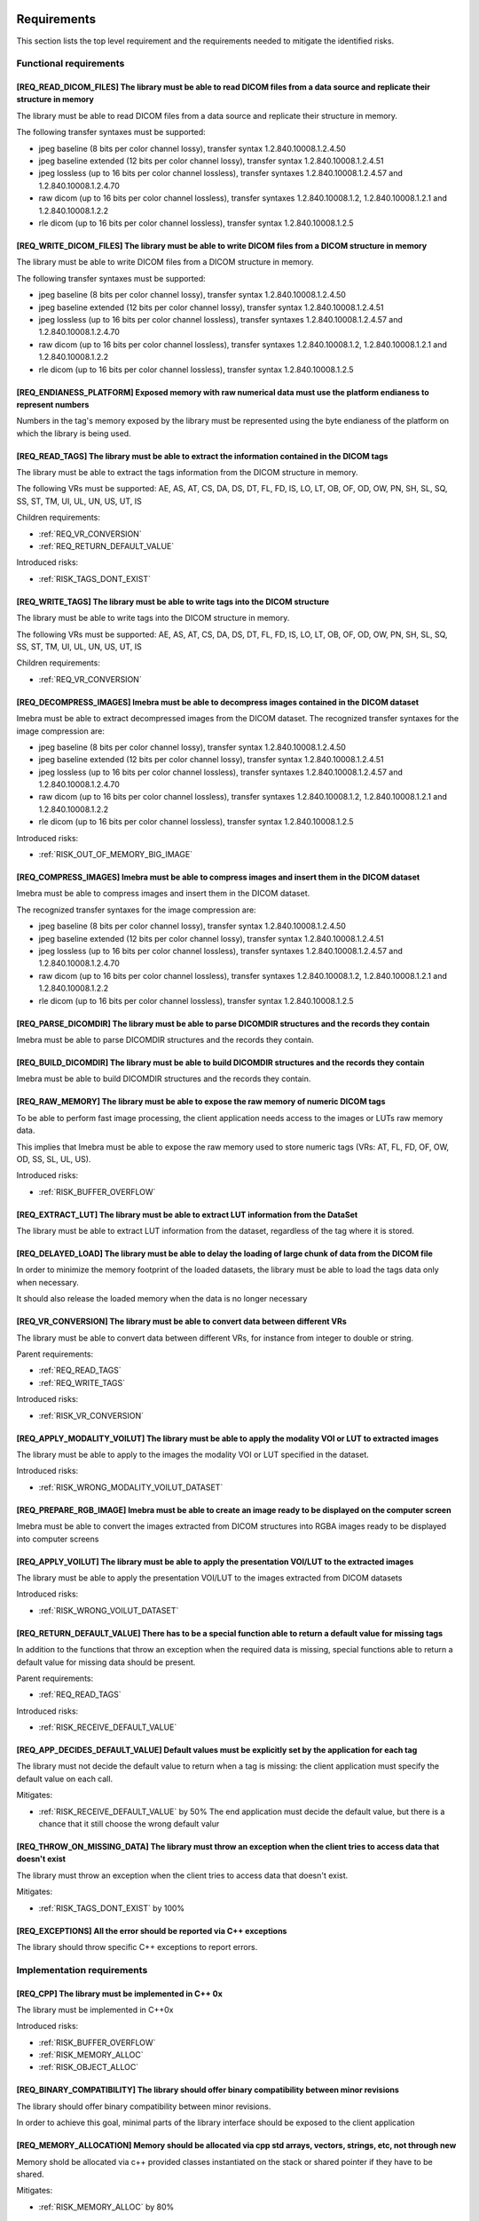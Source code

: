 
.. _REQUIREMENTS:

Requirements
------------

This section lists the top level requirement and the requirements needed to mitigate the identified risks.


.. _REQ_FUNC:

Functional requirements
.......................




.. _REQ_READ_DICOM_FILES:

[REQ_READ_DICOM_FILES] The library must be able to read DICOM files from a data source and replicate their structure in memory
,,,,,,,,,,,,,,,,,,,,,,,,,,,,,,,,,,,,,,,,,,,,,,,,,,,,,,,,,,,,,,,,,,,,,,,,,,,,,,,,,,,,,,,,,,,,,,,,,,,,,,,,,,,,,,,,,,,,,,,,,,,,,,

The library must be able to read DICOM files from a data source and replicate their structure in
memory.

The following transfer syntaxes must be supported:

- jpeg baseline (8 bits per color channel lossy), transfer syntax 1.2.840.10008.1.2.4.50
- jpeg baseline extended (12 bits per color channel lossy), transfer syntax 1.2.840.10008.1.2.4.51
- jpeg lossless (up to 16 bits per color channel lossless), transfer syntaxes 1.2.840.10008.1.2.4.57 and 1.2.840.10008.1.2.4.70
- raw dicom (up to 16 bits per color channel lossless), transfer syntaxes 1.2.840.10008.1.2, 1.2.840.10008.1.2.1 and 1.2.840.10008.1.2.2
- rle dicom (up to 16 bits per color channel lossless), transfer syntax 1.2.840.10008.1.2.5






.. _REQ_WRITE_DICOM_FILES:

[REQ_WRITE_DICOM_FILES] The library must be able to write DICOM files from a DICOM structure in memory
,,,,,,,,,,,,,,,,,,,,,,,,,,,,,,,,,,,,,,,,,,,,,,,,,,,,,,,,,,,,,,,,,,,,,,,,,,,,,,,,,,,,,,,,,,,,,,,,,,,,,,

The library must be able to write DICOM files from a DICOM structure in memory.

The following transfer syntaxes must be supported:

- jpeg baseline (8 bits per color channel lossy), transfer syntax 1.2.840.10008.1.2.4.50
- jpeg baseline extended (12 bits per color channel lossy), transfer syntax 1.2.840.10008.1.2.4.51
- jpeg lossless (up to 16 bits per color channel lossless), transfer syntaxes 1.2.840.10008.1.2.4.57 and 1.2.840.10008.1.2.4.70
- raw dicom (up to 16 bits per color channel lossless), transfer syntaxes 1.2.840.10008.1.2, 1.2.840.10008.1.2.1 and 1.2.840.10008.1.2.2
- rle dicom (up to 16 bits per color channel lossless), transfer syntax 1.2.840.10008.1.2.5






.. _REQ_ENDIANESS_PLATFORM:

[REQ_ENDIANESS_PLATFORM] Exposed memory with raw numerical data must use the platform endianess to represent numbers
,,,,,,,,,,,,,,,,,,,,,,,,,,,,,,,,,,,,,,,,,,,,,,,,,,,,,,,,,,,,,,,,,,,,,,,,,,,,,,,,,,,,,,,,,,,,,,,,,,,,,,,,,,,,,,,,,,,,

Numbers in the tag's memory exposed by the library must be represented using the byte endianess of
the platform on which the library is being used.






.. _REQ_READ_TAGS:

[REQ_READ_TAGS] The library must be able to extract the information contained in the DICOM tags
,,,,,,,,,,,,,,,,,,,,,,,,,,,,,,,,,,,,,,,,,,,,,,,,,,,,,,,,,,,,,,,,,,,,,,,,,,,,,,,,,,,,,,,,,,,,,,,

The library must be able to extract the tags information from the DICOM structure in memory.

The following VRs must be supported: AE, AS, AT, CS, DA, DS, DT, FL, FD, IS, LO, LT,
OB, OF, OD, OW, PN, SH, SL, SQ, SS, ST, TM, UI, UL, UN, US, UT, IS



Children requirements: 

- :ref:`REQ_VR_CONVERSION`
- :ref:`REQ_RETURN_DEFAULT_VALUE`

Introduced risks: 

- :ref:`RISK_TAGS_DONT_EXIST`


.. _REQ_WRITE_TAGS:

[REQ_WRITE_TAGS] The library must be able to write tags into the DICOM structure
,,,,,,,,,,,,,,,,,,,,,,,,,,,,,,,,,,,,,,,,,,,,,,,,,,,,,,,,,,,,,,,,,,,,,,,,,,,,,,,,

The library must be able to write tags into the DICOM structure in memory.

The following VRs must be supported: AE, AS, AT, CS, DA, DS, DT, FL, FD, IS, LO, LT,
OB, OF, OD, OW, PN, SH, SL, SQ, SS, ST, TM, UI, UL, UN, US, UT, IS



Children requirements: 

- :ref:`REQ_VR_CONVERSION`



.. _REQ_DECOMPRESS_IMAGES:

[REQ_DECOMPRESS_IMAGES] Imebra must be able to decompress images contained in the DICOM dataset
,,,,,,,,,,,,,,,,,,,,,,,,,,,,,,,,,,,,,,,,,,,,,,,,,,,,,,,,,,,,,,,,,,,,,,,,,,,,,,,,,,,,,,,,,,,,,,,

Imebra must be able to extract decompressed images from the DICOM dataset.
The recognized transfer syntaxes for the image compression are:

- jpeg baseline (8 bits per color channel lossy), transfer syntax 1.2.840.10008.1.2.4.50
- jpeg baseline extended (12 bits per color channel lossy), transfer syntax 1.2.840.10008.1.2.4.51
- jpeg lossless (up to 16 bits per color channel lossless), transfer syntaxes 1.2.840.10008.1.2.4.57 and 1.2.840.10008.1.2.4.70
- raw dicom (up to 16 bits per color channel lossless), transfer syntaxes 1.2.840.10008.1.2, 1.2.840.10008.1.2.1 and 1.2.840.10008.1.2.2
- rle dicom (up to 16 bits per color channel lossless), transfer syntax 1.2.840.10008.1.2.5




Introduced risks: 

- :ref:`RISK_OUT_OF_MEMORY_BIG_IMAGE`


.. _REQ_COMPRESS_IMAGES:

[REQ_COMPRESS_IMAGES] Imebra must be able to compress images and insert them in the DICOM dataset
,,,,,,,,,,,,,,,,,,,,,,,,,,,,,,,,,,,,,,,,,,,,,,,,,,,,,,,,,,,,,,,,,,,,,,,,,,,,,,,,,,,,,,,,,,,,,,,,,

Imebra must be able to compress images and insert them in the DICOM dataset.

The recognized transfer syntaxes for the image compression are:

- jpeg baseline (8 bits per color channel lossy), transfer syntax 1.2.840.10008.1.2.4.50
- jpeg baseline extended (12 bits per color channel lossy), transfer syntax 1.2.840.10008.1.2.4.51
- jpeg lossless (up to 16 bits per color channel lossless), transfer syntaxes 1.2.840.10008.1.2.4.57 and 1.2.840.10008.1.2.4.70
- raw dicom (up to 16 bits per color channel lossless), transfer syntaxes 1.2.840.10008.1.2, 1.2.840.10008.1.2.1 and 1.2.840.10008.1.2.2
- rle dicom (up to 16 bits per color channel lossless), transfer syntax 1.2.840.10008.1.2.5






.. _REQ_PARSE_DICOMDIR:

[REQ_PARSE_DICOMDIR] The library must be able to parse DICOMDIR structures and the records they contain
,,,,,,,,,,,,,,,,,,,,,,,,,,,,,,,,,,,,,,,,,,,,,,,,,,,,,,,,,,,,,,,,,,,,,,,,,,,,,,,,,,,,,,,,,,,,,,,,,,,,,,,

Imebra must be able to parse DICOMDIR structures and the records they contain.






.. _REQ_BUILD_DICOMDIR:

[REQ_BUILD_DICOMDIR] The library must be able to build DICOMDIR structures and the records they contain
,,,,,,,,,,,,,,,,,,,,,,,,,,,,,,,,,,,,,,,,,,,,,,,,,,,,,,,,,,,,,,,,,,,,,,,,,,,,,,,,,,,,,,,,,,,,,,,,,,,,,,,

Imebra must be able to build DICOMDIR structures and the records they contain.






.. _REQ_RAW_MEMORY:

[REQ_RAW_MEMORY] The library must be able to expose the raw memory of numeric DICOM tags
,,,,,,,,,,,,,,,,,,,,,,,,,,,,,,,,,,,,,,,,,,,,,,,,,,,,,,,,,,,,,,,,,,,,,,,,,,,,,,,,,,,,,,,,

To be able to perform fast image processing, the client application needs access to the images or
LUTs raw memory data.

This implies that Imebra must be able to expose the raw memory used to store numeric tags (VRs: AT, FL, FD,
OF, OW, OD, SS, SL, UL, US).




Introduced risks: 

- :ref:`RISK_BUFFER_OVERFLOW`


.. _REQ_EXTRACT_LUT:

[REQ_EXTRACT_LUT] The library must be able to extract LUT information from the DataSet
,,,,,,,,,,,,,,,,,,,,,,,,,,,,,,,,,,,,,,,,,,,,,,,,,,,,,,,,,,,,,,,,,,,,,,,,,,,,,,,,,,,,,,

The library must be able to extract LUT information from the dataset, regardless of the tag where
it is stored.






.. _REQ_DELAYED_LOAD:

[REQ_DELAYED_LOAD] The library must be able to delay the loading of large chunk of data from the DICOM file
,,,,,,,,,,,,,,,,,,,,,,,,,,,,,,,,,,,,,,,,,,,,,,,,,,,,,,,,,,,,,,,,,,,,,,,,,,,,,,,,,,,,,,,,,,,,,,,,,,,,,,,,,,,

In order to minimize the memory footprint of the loaded datasets, the library must be able to load
the tags data only when necessary.

It should also release the loaded memory when the data is no longer necessary






.. _REQ_VR_CONVERSION:

[REQ_VR_CONVERSION] The library must be able to convert data between different VRs
,,,,,,,,,,,,,,,,,,,,,,,,,,,,,,,,,,,,,,,,,,,,,,,,,,,,,,,,,,,,,,,,,,,,,,,,,,,,,,,,,,

The library must be able to convert data between different VRs, for instance
from integer to double or string.


Parent requirements:

- :ref:`REQ_READ_TAGS`
- :ref:`REQ_WRITE_TAGS`


Introduced risks: 

- :ref:`RISK_VR_CONVERSION`


.. _REQ_APPLY_MODALITY_VOILUT:

[REQ_APPLY_MODALITY_VOILUT] The library must be able to apply the modality VOI or LUT to extracted images
,,,,,,,,,,,,,,,,,,,,,,,,,,,,,,,,,,,,,,,,,,,,,,,,,,,,,,,,,,,,,,,,,,,,,,,,,,,,,,,,,,,,,,,,,,,,,,,,,,,,,,,,,

The library must be able to apply to the images the modality VOI or LUT specified in the dataset.




Introduced risks: 

- :ref:`RISK_WRONG_MODALITY_VOILUT_DATASET`


.. _REQ_PREPARE_RGB_IMAGE:

[REQ_PREPARE_RGB_IMAGE] Imebra must be able to create an image ready to be displayed on the computer screen
,,,,,,,,,,,,,,,,,,,,,,,,,,,,,,,,,,,,,,,,,,,,,,,,,,,,,,,,,,,,,,,,,,,,,,,,,,,,,,,,,,,,,,,,,,,,,,,,,,,,,,,,,,,

Imebra must be able to convert the images extracted from DICOM structures into RGBA images ready to
be displayed into computer screens






.. _REQ_APPLY_VOILUT:

[REQ_APPLY_VOILUT] The library must be able to apply the presentation VOI/LUT to the extracted images
,,,,,,,,,,,,,,,,,,,,,,,,,,,,,,,,,,,,,,,,,,,,,,,,,,,,,,,,,,,,,,,,,,,,,,,,,,,,,,,,,,,,,,,,,,,,,,,,,,,,,

The library must be able to apply the presentation VOI/LUT to the images extracted from DICOM
datasets




Introduced risks: 

- :ref:`RISK_WRONG_VOILUT_DATASET`


.. _REQ_RETURN_DEFAULT_VALUE:

[REQ_RETURN_DEFAULT_VALUE] There has to be a special function able to return a default value for missing tags
,,,,,,,,,,,,,,,,,,,,,,,,,,,,,,,,,,,,,,,,,,,,,,,,,,,,,,,,,,,,,,,,,,,,,,,,,,,,,,,,,,,,,,,,,,,,,,,,,,,,,,,,,,,,,

In addition to the functions that throw an exception when the required data is missing, special
functions able to return a default value for missing data should be present.


Parent requirements:

- :ref:`REQ_READ_TAGS`


Introduced risks: 

- :ref:`RISK_RECEIVE_DEFAULT_VALUE`


.. _REQ_APP_DECIDES_DEFAULT_VALUE:

[REQ_APP_DECIDES_DEFAULT_VALUE] Default values must be explicitly set by the application for each tag
,,,,,,,,,,,,,,,,,,,,,,,,,,,,,,,,,,,,,,,,,,,,,,,,,,,,,,,,,,,,,,,,,,,,,,,,,,,,,,,,,,,,,,,,,,,,,,,,,,,,,

The library must not decide the default value to return when a tag is missing: the
client application must specify the default value on each call.

Mitigates:

- :ref:`RISK_RECEIVE_DEFAULT_VALUE` by 50% The end application must decide the default value, but there is a chance that it still choose the wrong default valur





.. _REQ_THROW_ON_MISSING_DATA:

[REQ_THROW_ON_MISSING_DATA] The library must throw an exception when the client tries to access data that doesn't exist
,,,,,,,,,,,,,,,,,,,,,,,,,,,,,,,,,,,,,,,,,,,,,,,,,,,,,,,,,,,,,,,,,,,,,,,,,,,,,,,,,,,,,,,,,,,,,,,,,,,,,,,,,,,,,,,,,,,,,,,

The library must throw an exception when the client tries to access data that doesn't exist.

Mitigates:

- :ref:`RISK_TAGS_DONT_EXIST` by 100% 





.. _REQ_EXCEPTIONS:

[REQ_EXCEPTIONS] All the error should be reported via C++ exceptions
,,,,,,,,,,,,,,,,,,,,,,,,,,,,,,,,,,,,,,,,,,,,,,,,,,,,,,,,,,,,,,,,,,,,

The library should throw specific C++ exceptions to report errors.






.. _REQ_IMPL:

Implementation requirements
...........................




.. _REQ_CPP:

[REQ_CPP] The library must be implemented in C++ 0x
,,,,,,,,,,,,,,,,,,,,,,,,,,,,,,,,,,,,,,,,,,,,,,,,,,,

The library must be implemented in C++0x




Introduced risks: 

- :ref:`RISK_BUFFER_OVERFLOW`
- :ref:`RISK_MEMORY_ALLOC`
- :ref:`RISK_OBJECT_ALLOC`


.. _REQ_BINARY_COMPATIBILITY:

[REQ_BINARY_COMPATIBILITY] The library should offer binary compatibility between minor revisions
,,,,,,,,,,,,,,,,,,,,,,,,,,,,,,,,,,,,,,,,,,,,,,,,,,,,,,,,,,,,,,,,,,,,,,,,,,,,,,,,,,,,,,,,,,,,,,,,

The library should offer binary compatibility between minor revisions.

In order to achieve this goal, minimal parts of the library interface should be exposed to the client
application






.. _REQ_MEMORY_ALLOCATION:

[REQ_MEMORY_ALLOCATION] Memory should be allocated via cpp std arrays, vectors, strings, etc, not through new
,,,,,,,,,,,,,,,,,,,,,,,,,,,,,,,,,,,,,,,,,,,,,,,,,,,,,,,,,,,,,,,,,,,,,,,,,,,,,,,,,,,,,,,,,,,,,,,,,,,,,,,,,,,,,

Memory shold be allocated via c++ provided classes instantiated on the stack or
shared pointer if they have to be shared.

Mitigates:

- :ref:`RISK_MEMORY_ALLOC` by 80% 





.. _REQ_OBJECT_ALLOCATION:

[REQ_OBJECT_ALLOCATION] Objects should be allocated via shared pointers, unique pointers or on the stack
,,,,,,,,,,,,,,,,,,,,,,,,,,,,,,,,,,,,,,,,,,,,,,,,,,,,,,,,,,,,,,,,,,,,,,,,,,,,,,,,,,,,,,,,,,,,,,,,,,,,,,,,

Objects shared between different components should be allocated via shared pointers,
while objects used only once should be allocated via unique pointers or, preferably, on the stack

Mitigates:

- :ref:`RISK_OBJECT_ALLOC` by 80% 



Introduced risks: 

- :ref:`RISK_SHARED_PTR_NEW`


.. _REQ_THROW_WRONG_CONVERSION:

[REQ_THROW_WRONG_CONVERSION] Throw exception on non allowed VR conversions
,,,,,,,,,,,,,,,,,,,,,,,,,,,,,,,,,,,,,,,,,,,,,,,,,,,,,,,,,,,,,,,,,,,,,,,,,,

Some VR convenversions cannot be safely executed.
In particular, the following conversions are forbidden: time and date to/from numbers, age to/from anything else.
Failed conversion from strings to numbers must throw an exception.

Mitigates:

- :ref:`RISK_VR_CONVERSION` by 80% 





.. _REQ_MAKE_SHARED:

[REQ_MAKE_SHARED] Object inserted in shared pointers must be allocated via make_shared
,,,,,,,,,,,,,,,,,,,,,,,,,,,,,,,,,,,,,,,,,,,,,,,,,,,,,,,,,,,,,,,,,,,,,,,,,,,,,,,,,,,,,,

Object that at some point are inserted into shared pointers must be
allocated via make_shared

Mitigates:

- :ref:`RISK_SHARED_PTR_NEW` by 90% 





.. _REQ_INTEGER_TYPES:

[REQ_INTEGER_TYPES] The integer types in the public interface must be consistent
,,,,,,,,,,,,,,,,,,,,,,,,,,,,,,,,,,,,,,,,,,,,,,,,,,,,,,,,,,,,,,,,,,,,,,,,,,,,,,,,

All the integer that express a size, a file offset or an index must be of type size_t.
All the other integers must be int32_t or uint32_t






.. _REQ_VARIABLE_MAX_IMAGE_SIZE:

[REQ_VARIABLE_MAX_IMAGE_SIZE] The settings of the maximum image size must be settable at runtime
,,,,,,,,,,,,,,,,,,,,,,,,,,,,,,,,,,,,,,,,,,,,,,,,,,,,,,,,,,,,,,,,,,,,,,,,,,,,,,,,,,,,,,,,,,,,,,,,

The client application must be able to modify the maximum acceptable image size.
The max image size settings must be clearly explained in the documentation.


Parent requirements:

- :ref:`REQ_MAX_IMAGE_SIZE`




.. _REQ_TAGID_SEPARATE_CLASS:

[REQ_TAGID_SEPARATE_CLASS] The tag id must be specified using a specific class
,,,,,,,,,,,,,,,,,,,,,,,,,,,,,,,,,,,,,,,,,,,,,,,,,,,,,,,,,,,,,,,,,,,,,,,,,,,,,,

A class must be used to specify a Dicom tag's id (group, order, id).

Mitigates:

- :ref:`RISK_LONG_PARAMETERS_LIST` by 100% Moving the tag's id outside the parameters list reduces the possibility of errors. Additionally, the tag's id is isolated and visible.





.. _REQ_DONT_EXPOSE_INDEXED_WRITING:

[REQ_DONT_EXPOSE_INDEXED_WRITING] Don't expose methods that allow indexed writing into the buffer while resetting it
,,,,,,,,,,,,,,,,,,,,,,,,,,,,,,,,,,,,,,,,,,,,,,,,,,,,,,,,,,,,,,,,,,,,,,,,,,,,,,,,,,,,,,,,,,,,,,,,,,,,,,,,,,,,,,,,,,,,

The library must not expose methods that allow indexed writing into the buffers and
silently erase its previous content.

Mitigates:

- :ref:`RISK_BUFFER_RESET` by 90% If there are no functions that enable indexed writing into the buffer while also resetting it, then the client will not be able to do that





.. _REQ_PERF:

Performances
............




.. _REQ_MEMORY_POOL:

[REQ_MEMORY_POOL] The library should reuse unused memory instead of allocating new blocks.
,,,,,,,,,,,,,,,,,,,,,,,,,,,,,,,,,,,,,,,,,,,,,,,,,,,,,,,,,,,,,,,,,,,,,,,,,,,,,,,,,,,,,,,,,,

When a block of memory is discarded it should be stored in a memory pool
for a while and reused when the library needs a block of the same size.



Children requirements: 

- :ref:`REQ_MEMORY_POOL_THREAD`

Introduced risks: 

- :ref:`RISK_FULL_MEMORY`


.. _REQ_WRITING_HANDLER_EMPTY:

[REQ_WRITING_HANDLER_EMPTY] New writing handler that write data to a buffer should be initially empty
,,,,,,,,,,,,,,,,,,,,,,,,,,,,,,,,,,,,,,,,,,,,,,,,,,,,,,,,,,,,,,,,,,,,,,,,,,,,,,,,,,,,,,,,,,,,,,,,,,,,,

For performance reasons, when a buffer returns a new writing data handler (an object
used to write data in the tag) the writing data handler should be initially empty




Introduced risks: 

- :ref:`RISK_BUFFER_RESET`


.. _REQ_MEMORY_POOL_THREAD:

[REQ_MEMORY_POOL_THREAD] There should be a memory pool per thread
,,,,,,,,,,,,,,,,,,,,,,,,,,,,,,,,,,,,,,,,,,,,,,,,,,,,,,,,,,,,,,,,,

A memory pool per thread removes the need for synchronization, increasing the
speed of the memory pool methods.


Parent requirements:

- :ref:`REQ_MEMORY_POOL`




.. _REQ_MEMORY_POOL_NEW_HANDLER:

[REQ_MEMORY_POOL_NEW_HANDLER] Provide a std::new_handler that clears the memory pool when necessary
,,,,,,,,,,,,,,,,,,,,,,,,,,,,,,,,,,,,,,,,,,,,,,,,,,,,,,,,,,,,,,,,,,,,,,,,,,,,,,,,,,,,,,,,,,,,,,,,,,,

The std::new_handler function will be automatically called when a new memory
allocation fails, giving the memory pool an opportunity to clear the unused memory.

Mitigates:

- :ref:`RISK_FULL_MEMORY` by 50% The std::new_handler is able to clear the memory pool when a memory allocation fails. Because there is a memory pool per thread, only the memory in the memory pool of the current thread is cleared when a memory allocation fails.





.. _REQ_WRAP_FUNCTIONS_EXCEPTIONS_INFO:

[REQ_WRAP_FUNCTIONS_EXCEPTIONS_INFO] All the functions must be wrapped by macros that report the exception info
,,,,,,,,,,,,,,,,,,,,,,,,,,,,,,,,,,,,,,,,,,,,,,,,,,,,,,,,,,,,,,,,,,,,,,,,,,,,,,,,,,,,,,,,,,,,,,,,,,,,,,,,,,,,,,,

All the functions must be wrapped by special macros that capture
the information about the exception being thrown or that cause a stack unwind.






.. _REQ_SEC:

Security
........




.. _REQ_MAX_IMAGE_SIZE:

[REQ_MAX_IMAGE_SIZE] The library must reject images that are bigger than a predefined size
,,,,,,,,,,,,,,,,,,,,,,,,,,,,,,,,,,,,,,,,,,,,,,,,,,,,,,,,,,,,,,,,,,,,,,,,,,,,,,,,,,,,,,,,,,

The library must have a configurable setting that specifies the maximum
size of the images that can be loaded. An exception must be thrown if the image
is bigger than the setting allows.

Mitigates:

- :ref:`RISK_OUT_OF_MEMORY_BIG_IMAGE` by 80% 


Children requirements: 

- :ref:`REQ_VARIABLE_MAX_IMAGE_SIZE`



.. _RISKS:



Risks
-----

Your development process should take into account the risks exposed in this section.

The risks are ordered by their total mitigated risk (severity * likelihood - mitigation). The most severe risks appear first.

When a risk is mitigated then it contains a link to the mitigating requirement.


.. _RISK_BUFFER_RESET:

[RISK_BUFFER_RESET] When a client wants to write several values in the buffer it may inadvertently reset the buffer
...................................................................................................................

Because a writing data handler always starts in an empty state, a client
may inadvertently erase the buffer content when writing new content into it.

Likelihood: 100% If the library supplies a function able to write in different locations of a buffer then it is very likely that the client will use such function.

Severity: 100 (0 = no impact, 100 = deadly) The final dicom content may not represent what the client intended.

Total risk (Likelyhood by Severity, 0 = no risk, 10000 = maximum risk): 10000

Mitigated total risk (0 = no risk, 10000 = maximum risk): 1000

Caused by:

- :ref:`REQ_WRITING_HANDLER_EMPTY`


























Mitigated by: 

- :ref:`REQ_DONT_EXPOSE_INDEXED_WRITING` (by 90%)

.. _RISK_VR_CONVERSION:

[RISK_VR_CONVERSION] Implicit VR conversion may hide wrong tag's VR
...................................................................

The library or the client may read a tag and assume its type: an implicit VR
conversion may hide the fact that the tag has in fact the wrong VR and contain a different
information than the assumed one.

Likelihood: 100% 

Severity: 100 (0 = no impact, 100 = deadly) 

Total risk (Likelyhood by Severity, 0 = no risk, 10000 = maximum risk): 10000

Mitigated total risk (0 = no risk, 10000 = maximum risk): 2000

Caused by:

- :ref:`REQ_VR_CONVERSION`


























Mitigated by: 

- :ref:`REQ_THROW_WRONG_CONVERSION` (by 80%)

.. _RISK_BUFFER_OVERFLOW:

[RISK_BUFFER_OVERFLOW] The library and its client may read or write memory outside the allocated buffer
.......................................................................................................



Likelihood: 100% 

Severity: 100 (0 = no impact, 100 = deadly) 

Total risk (Likelyhood by Severity, 0 = no risk, 10000 = maximum risk): 10000

Mitigated total risk (0 = no risk, 10000 = maximum risk): 10000

Caused by:

- :ref:`REQ_CPP`
- :ref:`REQ_RAW_MEMORY`



























.. _RISK_MEMORY_ALLOC:

[RISK_MEMORY_ALLOC] The library may use deallocated memory or forget to deallocate memory
.........................................................................................



Likelihood: 100% 

Severity: 100 (0 = no impact, 100 = deadly) The usage of deleted objects may lead to wrong images, tags and ultimately diagnosis

Total risk (Likelyhood by Severity, 0 = no risk, 10000 = maximum risk): 10000

Mitigated total risk (0 = no risk, 10000 = maximum risk): 2000

Caused by:

- :ref:`REQ_CPP`


























Mitigated by: 

- :ref:`REQ_MEMORY_ALLOCATION` (by 80%)

.. _RISK_OBJECT_ALLOC:

[RISK_OBJECT_ALLOC] The library and its client may use deallocated objects or forget to deallocate objects
..........................................................................................................



Likelihood: 100% In large projects memory leakage or misusage of raw pointer will almost certainly happen.

Severity: 100 (0 = no impact, 100 = deadly) The usage of deleted objects may lead to wrong images, tags and ultimately diagnosis.

Total risk (Likelyhood by Severity, 0 = no risk, 10000 = maximum risk): 10000

Mitigated total risk (0 = no risk, 10000 = maximum risk): 2000

Caused by:

- :ref:`REQ_CPP`


























Mitigated by: 

- :ref:`REQ_OBJECT_ALLOCATION` (by 80%)

.. _RISK_RECEIVE_DEFAULT_VALUE:

[RISK_RECEIVE_DEFAULT_VALUE] When receiving default values for non-existent data the client may understand that the tag is actually present
...........................................................................................................................................

When receiving default values for non-existent data the client may understand that the tag is
actually present.

Likelihood: 100% It is really common that a dataset is missing some tags.

Severity: 100 (0 = no impact, 100 = deadly) If the client application is not aware of the fact that the library may have returned a default value instead of the actual one (that is missing) then it could use it as base for clinical actions or diagnoses.

Total risk (Likelyhood by Severity, 0 = no risk, 10000 = maximum risk): 10000

Mitigated total risk (0 = no risk, 10000 = maximum risk): 5000

Caused by:

- :ref:`REQ_RETURN_DEFAULT_VALUE`


























Mitigated by: 

- :ref:`REQ_APP_DECIDES_DEFAULT_VALUE` (by 50%)

.. _RISK_TAGS_DONT_EXIST:

[RISK_TAGS_DONT_EXIST] The client may ask for tags that don't exist
...................................................................

The client may ask for data not included in the dataset

Likelihood: 100% The chances of requesting a non-existing tag are really high and may happen on every loaded dataset.

Severity: 100 (0 = no impact, 100 = deadly) Missing tags may be essential in making sense of the image and the information contained in the dataset.

Total risk (Likelyhood by Severity, 0 = no risk, 10000 = maximum risk): 10000

Mitigated total risk (0 = no risk, 10000 = maximum risk): 0

Caused by:

- :ref:`REQ_READ_TAGS`


























Mitigated by: 

- :ref:`REQ_THROW_ON_MISSING_DATA` (by 100%)

.. _RISK_LONG_PARAMETERS_LIST:

[RISK_LONG_PARAMETERS_LIST] Specifying the tag id in the dataset methods may create a long confusing list of parameters
.......................................................................................................................

Because the tag id is composed by group id and tag id (and optionally order id),
the list of parameters in the methods that access a dataset's tags may become too long
and confuse the developers that use the library.

Likelihood: 80% It is very easy to get confused when a long list of parameters is used in a method call, specially when all the parameters are integers (e.g. when setting an integer tag's value).

Severity: 100 (0 = no impact, 100 = deadly) Referencing the wrong tag may cause wrong diagnoses or therapies and lead to death.

Total risk (Likelyhood by Severity, 0 = no risk, 10000 = maximum risk): 8000

Mitigated total risk (0 = no risk, 10000 = maximum risk): 0


























Mitigated by: 

- :ref:`REQ_TAGID_SEPARATE_CLASS` (by 100%)

.. _RISK_SHARED_PTR_NEW:

[RISK_SHARED_PTR_NEW] Out of sync shared_ptr usage counter
..........................................................

When an object is allocated with new and later inserted into a shared pointer
then the actual object usage counter and the shared pointer usage
counter may be out of sync.

Likelihood: 50% Developers will usually avoid this error, but it may happen.

Severity: 100 (0 = no impact, 100 = deadly) This may lead to usage of memory containing random values, resulting in wrong images, tags and finally diagnoses.

Total risk (Likelyhood by Severity, 0 = no risk, 10000 = maximum risk): 5000

Mitigated total risk (0 = no risk, 10000 = maximum risk): 500

Caused by:

- :ref:`REQ_OBJECT_ALLOCATION`


























Mitigated by: 

- :ref:`REQ_MAKE_SHARED` (by 90%)

.. _RISK_FULL_MEMORY:

[RISK_FULL_MEMORY] The memory retained in the memory pool may cause an out-of-memory error
..........................................................................................



Likelihood: 50% On embedded or small devices (e.g. mobile phones) the amount of RAM may be limited. The usage of a memory pool causes the accumulation.

Severity: 10 (0 = no impact, 100 = deadly) This is a low risk error: the software will stop working and report the error.

Total risk (Likelyhood by Severity, 0 = no risk, 10000 = maximum risk): 500

Mitigated total risk (0 = no risk, 10000 = maximum risk): 250

Caused by:

- :ref:`REQ_MEMORY_POOL`


























Mitigated by: 

- :ref:`REQ_MEMORY_POOL_NEW_HANDLER` (by 50%)

.. _RISK_OUT_OF_MEMORY_BIG_IMAGE:

[RISK_OUT_OF_MEMORY_BIG_IMAGE] Big images or corrupted image size tags may cause an out-of-memory error
.......................................................................................................

Big images or corrupted image size tags may cause an out-of-memory error

Likelihood: 50% This could happen on embedded or small devices (e.g. mobile phones) where the amount of RAM may be limited.

Severity: 10 (0 = no impact, 100 = deadly) This is a low risk error: the software will stop working and report the error.

Total risk (Likelyhood by Severity, 0 = no risk, 10000 = maximum risk): 500

Mitigated total risk (0 = no risk, 10000 = maximum risk): 100

Caused by:

- :ref:`REQ_DECOMPRESS_IMAGES`


























Mitigated by: 

- :ref:`REQ_MAX_IMAGE_SIZE` (by 80%)

.. _RISK_WRONG_MODALITY_VOILUT_DATASET:

[RISK_WRONG_MODALITY_VOILUT_DATASET] The client may apply to the image the modality VOI/LUT from the wrong dataset
..................................................................................................................

The client may apply to the image the modality VOI/LUT from the wrong dataset

Likelihood: 5% It is unlikely that the developer will pass the wrong DataSet to the transform.

Severity: 100 (0 = no impact, 100 = deadly) Errors in the modality VOILUT may change the meaning of the pixels, resulting in wrong diagnoses.

Total risk (Likelyhood by Severity, 0 = no risk, 10000 = maximum risk): 500

Mitigated total risk (0 = no risk, 10000 = maximum risk): 500

Caused by:

- :ref:`REQ_APPLY_MODALITY_VOILUT`



























.. _RISK_WRONG_VOILUT_DATASET:

[RISK_WRONG_VOILUT_DATASET] The library client may apply to an image the VOI/LUT from a wrong dataset
.....................................................................................................

The client library may apply to an image the VOILUT from the wrong dataset.

Likelihood: 5% It is unlikely that the developer will pass the wrong DataSet to the transform.

Severity: 30 (0 = no impact, 100 = deadly) The risk is related to the presentation LUT, which is used only for presentation of the data, not for analysis.

Total risk (Likelyhood by Severity, 0 = no risk, 10000 = maximum risk): 150

Mitigated total risk (0 = no risk, 10000 = maximum risk): 150

Caused by:

- :ref:`REQ_APPLY_VOILUT`




























